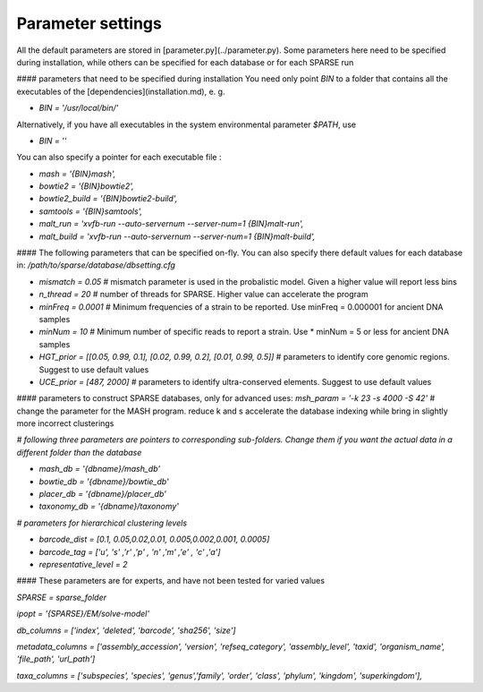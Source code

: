 ==================
Parameter settings
==================
All the default parameters are stored in [parameter.py](../parameter.py). Some parameters here need to be specified during installation, while others can be specified for each database or for each SPARSE run

#### parameters that need to be specified during installation
You need only point `BIN` to a folder that contains all the executables of the [dependencies](installation.md), e. g.

* `BIN = '/usr/local/bin/'`

Alternatively, if you have all executables in the system environmental parameter `$PATH`, use 

* `BIN = ''`

You can also specify a pointer for each executable file :

* `mash = '{BIN}mash',`

* `bowtie2 = '{BIN}bowtie2',`

* `bowtie2_build = '{BIN}bowtie2-build',`

* `samtools = '{BIN}samtools',`

* `malt_run = 'xvfb-run --auto-servernum --server-num=1 {BIN}malt-run',`

* `malt_build = 'xvfb-run --auto-servernum --server-num=1 {BIN}malt-build',`


#### The following parameters that can be specified on-fly. You can also specify there default values for each database in: `/path/to/sparse/database/dbsetting.cfg`


* `mismatch = 0.05`                                                       # mismatch parameter is used in the probalistic model. Given a higher value will report less bins


* `n_thread = 20`                                                          # number of threads for SPARSE. Higher value can accelerate the program

* `minFreq = 0.0001`                                                       # Minimum frequencies of a strain to be reported. Use minFreq = 0.000001 for ancient DNA samples

* `minNum = 10`                                                            # Minimum number of specific reads to report a strain. Use * minNum = 5 or less for ancient DNA samples

* `HGT_prior = [[0.05, 0.99, 0.1], [0.02, 0.99, 0.2], [0.01, 0.99, 0.5]]`  # parameters to identify core genomic regions. Suggest to use default values

* `UCE_prior = [487, 2000]`                                                # parameters to identify ultra-conserved elements. Suggest to use default values

#### parameters to construct SPARSE databases, only for advanced uses:
`msh_param = '-k 23 -s 4000 -S 42'`                                        # change the parameter for the MASH program. reduce k and s accelerate the database indexing while bring in slightly more incorrect clusterings

`# following three parameters are pointers to corresponding sub-folders. Change them if you want the actual data in a different folder than the database`

* `mash_db = '{dbname}/mash_db'`

* `bowtie_db = '{dbname}/bowtie_db'`

* `placer_db = '{dbname}/placer_db'`

* `taxonomy_db = '{dbname}/taxonomy'`

`# parameters for hierarchical clustering levels`

* `barcode_dist =    [0.1,   0.05,0.02,0.01,   0.005,0.002,0.001,   0.0005]`

* `barcode_tag =     ['u',   's' ,'r' ,'p' ,   'n'  ,'m'  ,'e'  ,   'c'    ,'a']`

* `representative_level = 2`

#### These parameters are for experts, and have not been tested for varied values

`SPARSE = sparse_folder`

`ipopt = '{SPARSE}/EM/solve-model'`

`db_columns = ['index', 'deleted', 'barcode', 'sha256', 'size']`

`metadata_columns = ['assembly_accession', 'version', 'refseq_category', 'assembly_level', 'taxid', 'organism_name', 'file_path', 'url_path']`

`taxa_columns = ['subspecies', 'species', 'genus','family', 'order', 'class', 'phylum', 'kingdom', 'superkingdom'],`
